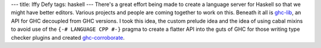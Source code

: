---
title: Iffy Defy
tags: haskell
---
There's a great effort being made to create a language server for Haskell so
that we might have better editors. Various projects and people are coming
together to work on this. Beneath it all is ghc-lib_, an API for GHC decoupled
from GHC versions. I took this idea, the custom prelude idea and the idea of
using cabal mixins to avoid use of the ``{-# LANGUAGE CPP #-}`` pragma to
create a flatter API into the guts of GHC for those writing type checker
plugins and created ghc-corroborate_.

.. _ghc-lib: https://hackage.haskell.org/package/ghc-lib
.. _ghc-corroborate: https://github.com/BlockScope/uom-plugin/tree/wip/thoralf/ghc-corroborate
